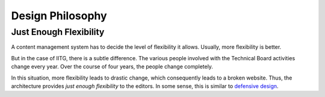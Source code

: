 Design Philosophy
=================

Just Enough Flexibility
-----------------------

A content management system has to decide the level of flexibility it allows. Usually, more flexibility is better.

But in the case of IITG, there is a subtle difference. The various people involved with the Technical Board activities change every year. Over the course of four years, the people change completely.

In this situation, more flexibility leads to drastic change, which consequently leads to a broken website. Thus, the architecture provides *just enough flexibility* to the editors. In some sense, this is similar to `defensive design <https://en.wikipedia.org/wiki/Defensive_design>`_. 

